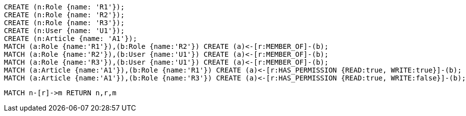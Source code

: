 //setup
[source,cypher]
----
CREATE (n:Role {name: 'R1'});
CREATE (n:Role {name: 'R2'});
CREATE (n:Role {name: 'R3'});
CREATE (n:User {name: 'U1'});
CREATE (n:Article {name: 'A1'});
MATCH (a:Role {name:'R1'}),(b:Role {name:'R2'}) CREATE (a)<-[r:MEMBER_OF]-(b);
MATCH (a:Role {name:'R2'}),(b:User {name:'U1'}) CREATE (a)<-[r:MEMBER_OF]-(b);
MATCH (a:Role {name:'R3'}),(b:User {name:'U1'}) CREATE (a)<-[r:MEMBER_OF]-(b);
MATCH (a:Article {name:'A1'}),(b:Role {name:'R1'}) CREATE (a)<-[r:HAS_PERMISSION {READ:true, WRITE:true}]-(b);
MATCH (a:Article {name:'A1'}),(b:Role {name:'R3'}) CREATE (a)<-[r:HAS_PERMISSION {READ:true, WRITE:false}]-(b);
----


//graph

[source,cypher]
----
MATCH n-[r]->m RETURN n,r,m
----


//table
